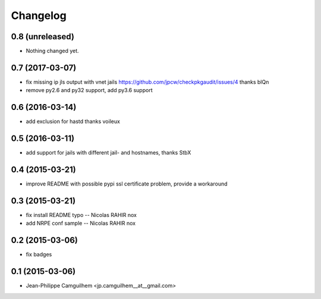 Changelog
=========

0.8 (unreleased)
----------------

- Nothing changed yet.


0.7 (2017-03-07)
----------------

- fix missing ip jls output with vnet jails https://github.com/jpcw/checkpkgaudit/issues/4 thanks blQn
- remove py2.6 and py32 support, add py3.6 support


0.6 (2016-03-14)
----------------

- add exclusion for hastd thanks voileux


0.5 (2016-03-11)
----------------

- add support for jails with different jail- and hostnames,  thanks StbX


0.4 (2015-03-21)
----------------

- improve README with possible pypi ssl certificate problem, provide a workaround


0.3 (2015-03-21)
----------------

- fix install README typo -- Nicolas RAHIR nox

- add NRPE conf sample -- Nicolas RAHIR nox


0.2 (2015-03-06)
----------------

- fix badges


0.1 (2015-03-06)
----------------

- Jean-Philippe Camguilhem <jp.camguilhem__at__gmail.com>


